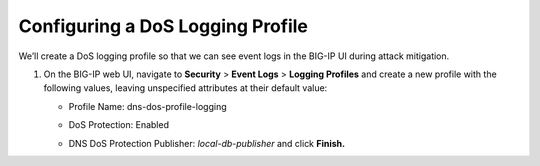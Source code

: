 Configuring a DoS Logging Profile
^^^^^^^^^^^^^^^^^^^^^^^^^^^^^^^^^

We’ll create a DoS logging profile so that we can see event logs in the
BIG-IP UI during attack mitigation.

1. On the BIG-IP web UI, navigate to **Security** > **Event Logs** >
   **Logging Profiles** and create a new profile with the following
   values, leaving unspecified attributes at their default value:

   - Profile Name: dns-dos-profile-logging
   - DoS Protection: Enabled
   -  | DNS DoS Protection Publisher: *local-db-publisher* and click **Finish.**
      | |image58|

.. |image58| image:: /_static/class1/image56.png
   :width: 4.045in
   :height: 5.58775in
